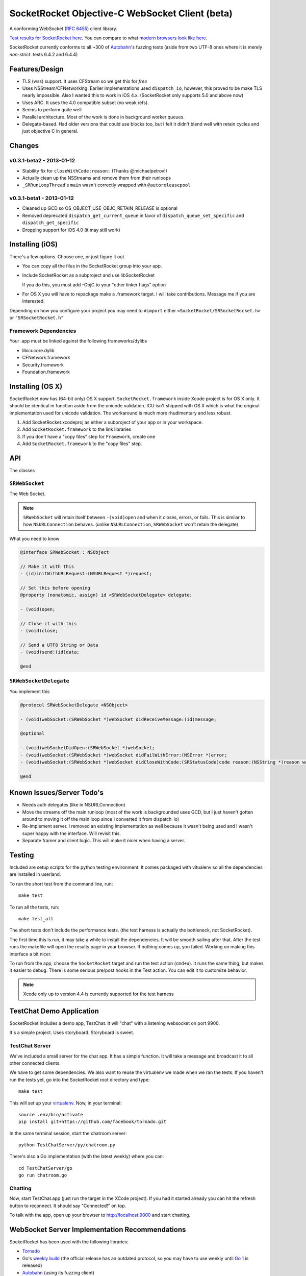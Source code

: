 SocketRocket Objective-C WebSocket Client (beta)
================================================
A conforming WebSocket (`RFC 6455 <http://tools.ietf.org/html/rfc6455>`_)
client library.

`Test results for SocketRocket here <http://square.github.com/SocketRocket/results/>`_.
You can compare to what `modern browsers look like here
<http://www.tavendo.de/autobahn/testsuite/report/clients/index.html>`_.

SocketRocket currently conforms to all ~300 of `Autobahn
<http://www.tavendo.de/autobahn/testsuite.html>`_'s fuzzing tests (aside from
two UTF-8 ones where it is merely *non-strict*. tests 6.4.2 and 6.4.4)

Features/Design
---------------
- TLS (wss) support.  It uses CFStream so we get this for *free*
- Uses NSStream/CFNetworking.  Earlier implementations used ``dispatch_io``,
  however, this proved to be make TLS nearly impossible.  Also I wanted this to
  work in iOS 4.x. (SocketRocket only supports 5.0 and above now)
- Uses ARC.  It uses the 4.0 compatible subset (no weak refs).
- Seems to perform quite well
- Parallel architecture. Most of the work is done in background worker queues.
- Delegate-based. Had older versions that could use blocks too, but I felt it
  didn't blend well with retain cycles and just objective C in general.

Changes
-------

v0.3.1-beta2 - 2013-01-12
`````````````````````````

- Stability fix for ``closeWithCode:reason:`` (Thanks @michaelpetrov!)
- Actually clean up the NSStreams and remove them from their runloops
- ``_SRRunLoopThread``'s ``main`` wasn't correctly wrapped with
  ``@autoreleasepool``

v0.3.1-beta1 - 2013-01-12
`````````````````````````

- Cleaned up GCD so OS_OBJECT_USE_OBJC_RETAIN_RELEASE is optional
- Removed deprecated ``dispatch_get_current_queue`` in favor of ``dispatch_queue_set_specific`` and ``dispatch_get_specific``
- Dropping support for iOS 4.0 (it may still work)


Installing (iOS)
----------------
There's a few options. Choose one, or just figure it out

- You can copy all the files in the SocketRocket group into your app.
- Include SocketRocket as a subproject and use libSocketRocket

  If you do this, you must add -ObjC to your "other linker flags" option

- For OS X you will have to repackage make a .framework target.  I will take
  contributions. Message me if you are interested.


Depending on how you configure your project you may need to ``#import`` either
``<SocketRocket/SRSocketRocket.h>`` or ``"SRSocketRocket.h"``

Framework Dependencies
``````````````````````
Your .app must be linked against the following frameworks/dylibs

- libicucore.dylib
- CFNetwork.framework
- Security.framework
- Foundation.framework

Installing (OS X)
-----------------
SocketRocket now has (64-bit only) OS X support.  ``SocketRocket.framework``
inside Xcode project is for OS X only.  It should be identical in function aside
from the unicode validation.  ICU isn't shipped with OS X which is what the
original implementation used for unicode validation.  The workaround is much
more rhudimentary and less robust.

1. Add SocketRocket.xcodeproj as either a subproject of your app or in your workspace.
2. Add ``SocketRocket.framework`` to the link libraries
3. If you don't have a "copy files" step for ``Framework``, create one
4. Add ``SocketRocket.framework`` to the "copy files" step.

API
---
The classes

``SRWebSocket``
```````````````
The Web Socket.

.. note:: ``SRWebSocket`` will retain itself between ``-(void)open`` and when it
  closes, errors, or fails.  This is similar to how ``NSURLConnection`` behaves.
  (unlike ``NSURLConnection``, ``SRWebSocket`` won't retain the delegate)

What you need to know

.. code-block:: objective-c

  @interface SRWebSocket : NSObject

  // Make it with this
  - (id)initWithURLRequest:(NSURLRequest *)request;

  // Set this before opening
  @property (nonatomic, assign) id <SRWebSocketDelegate> delegate;

  - (void)open;
  
  // Close it with this
  - (void)close;

  // Send a UTF8 String or Data
  - (void)send:(id)data;

  @end

``SRWebSocketDelegate``
```````````````````````
You implement this

.. code-block:: objective-c

  @protocol SRWebSocketDelegate <NSObject>

  - (void)webSocket:(SRWebSocket *)webSocket didReceiveMessage:(id)message;

  @optional

  - (void)webSocketDidOpen:(SRWebSocket *)webSocket;
  - (void)webSocket:(SRWebSocket *)webSocket didFailWithError:(NSError *)error;
  - (void)webSocket:(SRWebSocket *)webSocket didCloseWithCode:(SRStatusCode)code reason:(NSString *)reason wasClean:(BOOL)wasClean;

  @end

Known Issues/Server Todo's
--------------------------
- Needs auth delegates (like in NSURLConnection)
- Move the streams off the main runloop (most of the work is backgrounded uses
  GCD, but I just haven't gotten around to moving it off the main loop since I
  converted it from dispatch_io)
- Re-implement server. I removed an existing implementation as well because it
  wasn't being used and I wasn't super happy with the interface.  Will revisit
  this.
- Separate framer and client logic. This will make it nicer when having a
  server.

Testing
-------
Included are setup scripts for the python testing environment.  It comes
packaged with vitualenv so all the dependencies are installed in userland.

To run the short test from the command line, run::

  make test

To run all the tests, run::

  make test_all

The short tests don't include the performance tests.  (the test harness is
actually the bottleneck, not SocketRocket).

The first time this is run, it may take a while to install the dependencies.  It
will be smooth sailing after that.  After the test runs the makefile will open
the results page in your browser.  If nothing comes up, you failed.  Working on
making this interface a bit nicer.

To run from the app, choose the ``SocketRocket`` target and run the test action
(``cmd+u``). It runs the same thing, but makes it easier to debug.  There is
some serious pre/post hooks in the Test action.  You can edit it to customize
behavior.

.. note:: Xcode only up to version 4.4 is currently supported for the test
  harness

TestChat Demo Application
-------------------------
SocketRocket includes a demo app, TestChat.  It will "chat" with a listening
websocket on port 9900.

It's a simple project.  Uses storyboard.  Storyboard is sweet.


TestChat Server
```````````````
We've included a small server for the chat app.  It has a simple function.
It will take a message and broadcast it to all other connected clients.

We have to get some dependencies.  We also want to reuse the virtualenv we made
when we ran the tests. If you haven't run the tests yet, go into the
SocketRocket root directory and type::

  make test

This will set up your `virtualenv <http://pypi.python.org/pypi/virtualenv>`_.
Now, in your terminal::

  source .env/bin/activate
  pip install git+https://github.com/facebook/tornado.git

In the same terminal session, start the chatroom server::

  python TestChatServer/py/chatroom.py

There's also a Go implementation (with the latest weekly) where you can::

  cd TestChatServer/go
  go run chatroom.go

Chatting
````````
Now, start TestChat.app (just run the target in the XCode project).  If you had
it started already you can hit the refresh button to reconnect.  It should say
"Connected!" on top.

To talk with the app, open up your browser to `http://localhost:9000 <http://localhost:9000>`_ and
start chatting.


WebSocket Server Implementation Recommendations
-----------------------------------------------
SocketRocket has been used with the following libraries:

- `Tornado <https://github.com/facebook/tornado>`_
- Go's `weekly build <http://weekly.golang.org>`_ (the official release has an
  outdated protocol, so you may have to use weekly until `Go 1
  <http://blog.golang.org/2011/10/preview-of-go-version-1.html>`_ is released)
- `Autobahn <http://www.tavendo.de/autobahn/testsuite.html>`_ (using its fuzzing
  client)

The Tornado one is dirt simple and works like a charm.  (`IPython notebook
<http://ipython.org/ipython-doc/dev/interactive/htmlnotebook.html>`_ uses it
too).  It's much easier to configure handlers and routes than in
Autobahn/twisted.

As far as Go's goes, it works in my limited testing. I much prefer go's
concurrency model as well. Try it! You may like it.
It could use some more control over things such as pings, etc., but I
am sure it will come in time.

Autobahn is a great test suite.  The Python server code is good, and conforms
well (obviously).  Hovever, for me, twisted would be a deal-breaker for writing
something new.  I find it a bit too complex and heavy for a simple service. If
you are already using twisted though, Autobahn is probably for you.

Contributing
------------
Any contributors to the master SocketRocket repository must sign the `Individual
Contributor License Agreement
(CLA)
<https://spreadsheets.google.com/spreadsheet/viewform?formkey=dDViT2xzUHAwRkI3X3k5Z0lQM091OGc6MQ&ndplr=1>`_.
It's a short form that covers our bases and makes sure you're eligible to
contribute.

When you have a change you'd like to see in the master repository, `send a pull
request <https://github.com/square/SocketRocket/pulls>`_. Before we merge your
request, we'll make sure you're in the list of people who have signed a CLA.
